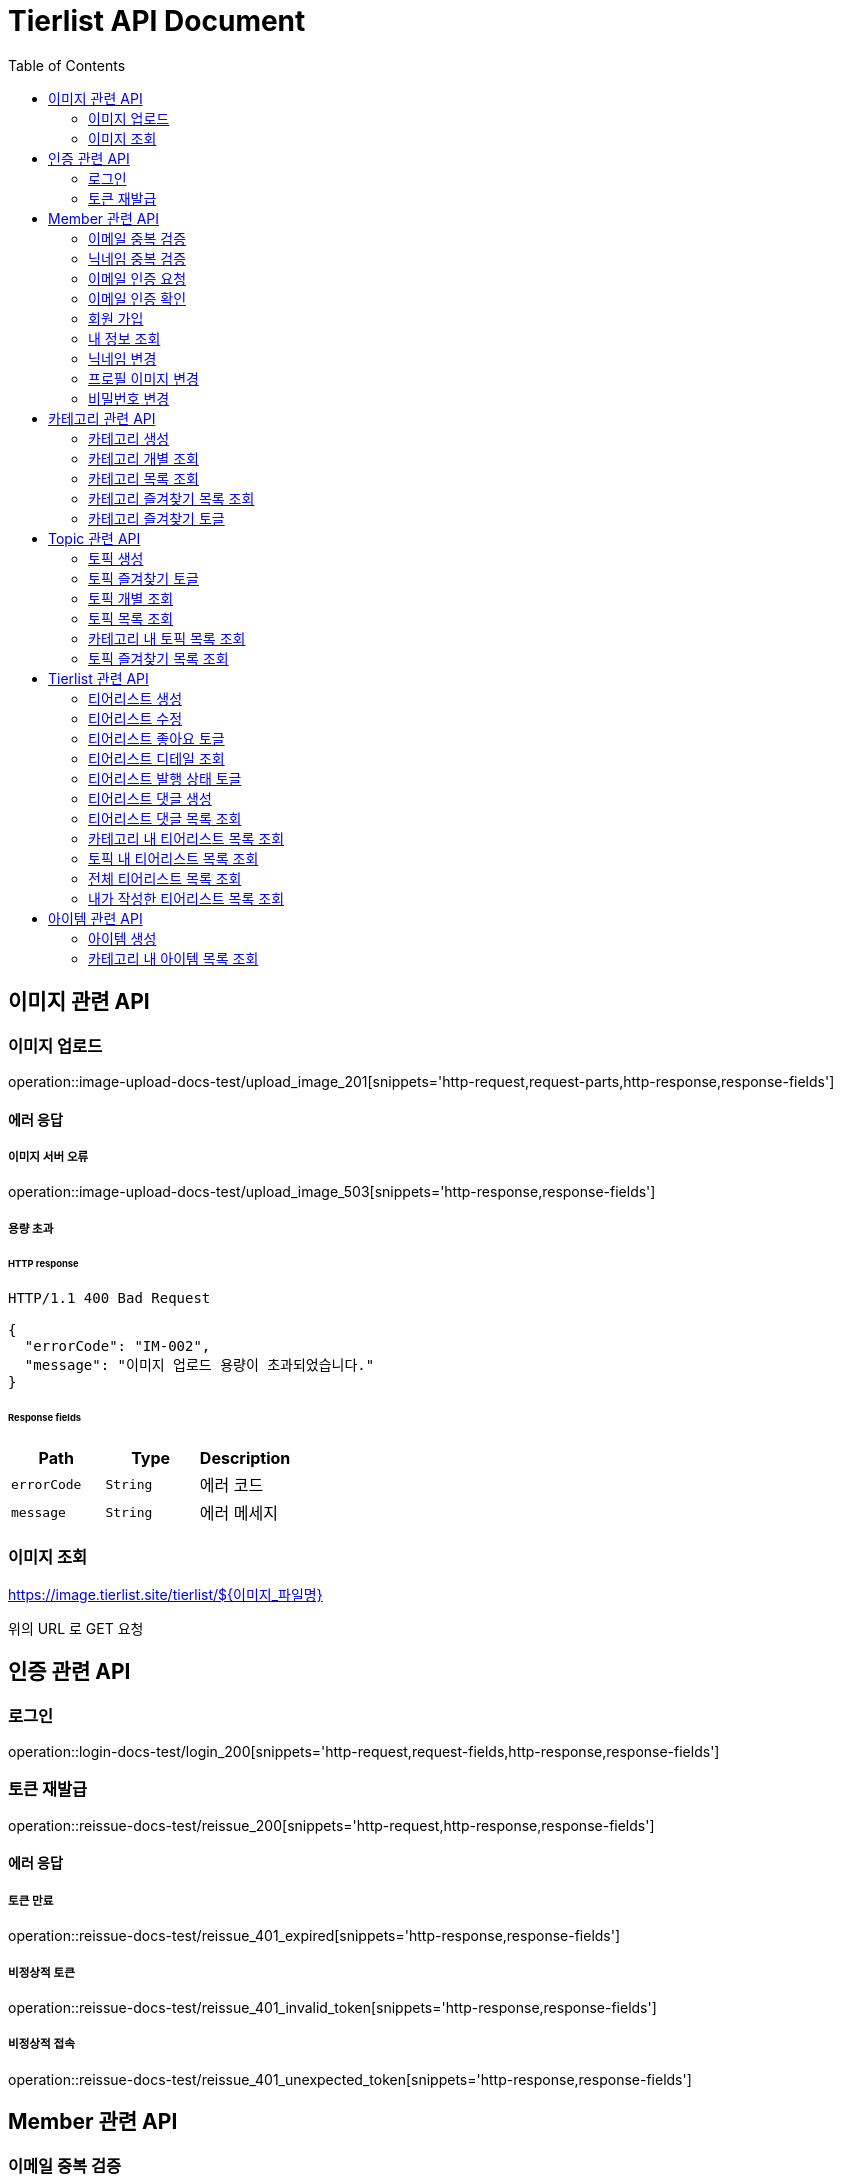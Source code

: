 = Tierlist API Document
:doctype: book
:icons: font
:source-highlighter: highlightjs
:toc: left
:toclevels: 2

== 이미지 관련 API

=== 이미지 업로드

operation::image-upload-docs-test/upload_image_201[snippets='http-request,request-parts,http-response,response-fields']

==== 에러 응답

===== 이미지 서버 오류

operation::image-upload-docs-test/upload_image_503[snippets='http-response,response-fields']

===== 용량 초과

====== HTTP response

[source,http,options="nowrap"]
----
HTTP/1.1 400 Bad Request

{
  "errorCode": "IM-002",
  "message": "이미지 업로드 용량이 초과되었습니다."
}
----

====== Response fields

|===
|Path|Type|Description

|`+errorCode+`
|`+String+`
|에러 코드

|`+message+`
|`+String+`
|에러 메세지

|===

=== 이미지 조회

https://image.tierlist.site/tierlist/${이미지_파일명}

위의 URL 로 GET 요청

== 인증 관련 API

=== 로그인

operation::login-docs-test/login_200[snippets='http-request,request-fields,http-response,response-fields']

=== 토큰 재발급

operation::reissue-docs-test/reissue_200[snippets='http-request,http-response,response-fields']

==== 에러 응답

===== 토큰 만료

operation::reissue-docs-test/reissue_401_expired[snippets='http-response,response-fields']

===== 비정상적 토큰

operation::reissue-docs-test/reissue_401_invalid_token[snippets='http-response,response-fields']

===== 비정상적 접속

operation::reissue-docs-test/reissue_401_unexpected_token[snippets='http-response,response-fields']

== Member 관련 API

=== 이메일 중복 검증

operation::member-validation-docs-test/validate_email_duplication_200[snippets='http-request,query-parameters,http-response']

==== 에러 응답

===== 이메일 중복 시

operation::member-validation-docs-test/validate_email_duplication_409[snippets='http-response,response-fields']

===== 이메일 형식 불만족

operation::member-validation-docs-test/validate_email_duplication_400[snippets='http-response,response-fields']

=== 닉네임 중복 검증

operation::member-validation-docs-test/validate_nickname_duplication_200[snippets='http-request,query-parameters,http-response']

==== 에러 응답

===== 닉네임 중복 시

operation::member-validation-docs-test/validate_nickname_duplication_409[snippets='http-response,response-fields']

===== 닉네임 형식 불만족

operation::member-validation-docs-test/validate_nickname_duplication_400[snippets='http-response,response-fields']

=== 이메일 인증 요청

operation::email-verification-docs-test/request_email_verification_200[snippets='http-request,request-fields,http-response']

==== 에러 응답

===== 이메일 형식 불일치 시

operation::email-verification-docs-test/request_email_verification_400[snippets='http-response,response-fields']

=== 이메일 인증 확인

operation::email-verification-docs-test/confirm_email_verification_200[snippets='http-request,request-fields,http-response']

==== 에러 응답

===== 코드 불일치 시

operation::email-verification-docs-test/confirm_email_verification_404[snippets='http-response']

===== 형식 불일치 시

operation::email-verification-docs-test/confirm_email_verification_400[snippets='http-response,response-fields']

=== 회원 가입

operation::member-signup-docs-test/signup_201[snippets='http-request,request-fields,http-response,response-headers']

==== 에러 응답

===== 이메일 인증 코드 불일치 시

operation::member-signup-docs-test/signup_400_invalid_verification_code[snippets='http-response,response-fields']

===== 요청 값 요구 조건 불만족 시

operation::member-signup-docs-test/signup_400_invalid_request_value[snippets='http-response,response-fields']

=== 내 정보 조회

operation::member-information-docs-test/get_own_information_200[snippets='http-request,request-headers,http-response,response-fields']

=== 닉네임 변경

operation::member-information-docs-test/change_member_nickname_200[snippets='http-request,request-headers,request-fields,http-response']

==== 에러 응답

===== 닉네임 중복 시

operation::member-information-docs-test/change_member_nickname_409[snippets='http-response,response-fields']

===== 요청 값 요구 조건 불만족 시

operation::member-information-docs-test/change_member_nickname_400[snippets='http-response,response-fields']

=== 프로필 이미지 변경

operation::member-information-docs-test/change_member_profile_image_200[snippets='http-request,request-headers,request-fields,http-response']

=== 비밀번호 변경

operation::member-information-docs-test/change_member_password_200[snippets='http-request,request-headers,request-fields,http-response']

==== 에러 응답

===== 기존 비밀번호 불일치 시

operation::member-information-docs-test/change_member_password_401[snippets='http-response,response-fields']

===== 새로운 패스워드가 요구조건 불만족 시

operation::member-information-docs-test/change_member_password_400[snippets='http-response,response-fields']

== 카테고리 관련 API

=== 카테고리 생성

operation::category-create-docs-test/create_category_201[snippets='http-request,request-headers,request-fields,http-response,response-headers']

==== 에러 응답

===== 카테고리 이름 중복 시

operation::category-create-docs-test/create_category_409[snippets='http-response,response-fields']

===== 카테고리 이름 요구조건 불일치 시

operation::category-create-docs-test/create_category_400[snippets='http-response,response-fields']

=== 카테고리 개별 조회

operation::category-read-docs-test/read_category_of_id_200[snippets='http-request,request-headers,path-parameters,http-response,response-fields']

==== 에러 응답

===== 해당 카테고리가 존재하지 않을 시

operation::category-read-docs-test/read_category_of_id_404[snippets='http-response,response-fields']

=== 카테고리 목록 조회

operation::category-read-docs-test/read_category_200[snippets='http-request,request-headers,query-parameters,http-response,response-fields']

=== 카테고리 즐겨찾기 목록 조회

operation::category-read-docs-test/read_favorite_category_200[snippets='http-request,request-headers,query-parameters,http-response,response-fields']

=== 카테고리 즐겨찾기 토글

operation::category-favorite-docs-test/toggle_category_favorite_200[snippets='http-request,request-headers,path-parameters,http-response']

==== 에러 응답

===== 카테고리가 존재하지 않을 시

operation::category-favorite-docs-test/toggle_category_favorite_404[snippets='http-response,response-fields']

== Topic 관련 API

=== 토픽 생성

operation::topic-create-docs-test/create_topic_201[snippets='http-request,request-headers,request-fields,http-response']

==== 에러 응답

===== 카테고리가 존재하지 않을 시

operation::topic-create-docs-test/create_topic_404_category_not_exist[snippets='http-response,response-fields']

===== 토픽 이름 중복 시

operation::topic-create-docs-test/create_topic_409_topic_name_duplication[snippets='http-response,response-fields']

===== 토픽 이름 요구조건 불일치 시

operation::topic-create-docs-test/create_topic_400_invalid_input[snippets='http-response,response-fields']

=== 토픽 즐겨찾기 토글

operation::topic-favorite-docs-test/toggle_topic_favorite_200[snippets='http-request,request-headers,path-parameters,http-response']

==== 에러 응답

===== 토픽이 존재하지 않을 시

operation::topic-favorite-docs-test/toggle_topic_favorite_404[snippets='http-response,response-fields']

=== 토픽 개별 조회

operation::topic-read-docs-test/read_topic_of_id_200[snippets='http-request,request-headers,path-parameters,http-response,response-fields']

==== 에러 응답

===== 해당 토픽이 존재하지 않을 시

operation::topic-read-docs-test/read_category_of_id_404[snippets='http-response,response-fields']

=== 토픽 목록 조회

operation::topic-read-docs-test/read_topic_200[snippets='http-request,request-headers,query-parameters,http-response,response-fields']

=== 카테고리 내 토픽 목록 조회

operation::topic-read-docs-test/read_topic_of_category_200[snippets='http-request,path-parameters,request-headers,query-parameters,http-response,response-fields']

==== 에러 응답

===== 카테고리가 존재하지 않을 시

operation::topic-read-docs-test/read_topic_of_category_404[snippets='http-response,response-fields']

=== 토픽 즐겨찾기 목록 조회

operation::topic-read-docs-test/read_favorite_topic_200[snippets='http-request,request-headers,query-parameters,http-response,response-fields']

== Tierlist 관련 API

=== 티어리스트 생성

operation::tierlist-create-docs-test/create_tierlist_201[snippets='http-request,request-headers,request-fields,http-response']

==== 에러 응답

===== 토픽이 존재하지 않을 시

operation::tierlist-create-docs-test/create_tierlist_404[snippets='http-response,response-fields']

===== 티어리스트 제목 요구조건 불일치 시

operation::tierlist-create-docs-test/create_tierlist_400[snippets='http-response,response-fields']

=== 티어리스트 수정

operation::tierlist-edit-docs-test/edit_tierlist_200[snippets='http-request,request-headers,path-parameters,request-fields,http-response']

==== 에러 응답

===== 해당 티어리스트가 존재하지 않을 시

operation::tierlist-edit-docs-test/edit_tierlist_404[snippets='http-response,response-fields']

===== 요청 요구조건 불만족 시

operation::tierlist-edit-docs-test/edit_tierlist_400[snippets='http-response,response-fields']

=== 티어리스트 좋아요 토글

operation::tierlist-like-docs-test/toggle_tierlist_like_200[snippets='http-request,request-headers,path-parameters,http-response']

==== 에러 응답

===== 티어리스트가 존재하지 않을 시

operation::tierlist-like-docs-test/toggle_tierlist_like_404[snippets='http-response,response-fields']

=== 티어리스트 디테일 조회

operation::tierlist-read-docs-test/read_tierlist_detail_200[snippets='http-request,request-headers,path-parameters,http-response,response-fields']

==== 에러 응답

===== 해당 티어리스트가 존재하지 않을 시

operation::tierlist-read-docs-test/read_tierlist_detail_404[snippets='http-response,response-fields']

===== 내가 작성하지 않은 티어리스트가 UNPUBLISH 상태일 시

operation::tierlist-read-docs-test/read_tierlist_detail_403[snippets='http-response,response-fields']

=== 티어리스트 발행 상태 토글

operation::tierlist-publish-docs-test/toggle_tierlist_publish_200[snippets='http-request,request-headers,path-parameters,http-response']

==== 에러 응답

===== 티어리스트가 존재하지 않을 시

operation::tierlist-publish-docs-test/toggle_tierlist_publish_404[snippets='http-response,response-fields']

===== 자신이 작성한 티어리스트가 아닐 시

operation::tierlist-publish-docs-test/toggle_tierlist_publish_403[snippets='http-response,response-fields']

=== 티어리스트 댓글 생성

operation::tierlist-comment-docs-test/create_tierlist_comment_201[snippets='http-request,request-headers,request-fields,http-response']

==== 에러 응답

===== 티어리스트가 존재하지 않을 시

operation::tierlist-comment-docs-test/create_tierlist_comment_404_tierlist[snippets='http-response,response-fields']

===== 상위 댓글이 존재하지 않을 시

operation::tierlist-comment-docs-test/create_tierlist_comment_404_comment[snippets='http-response,response-fields']

===== 대댓글에 댓글을 추가하고자 할 시

operation::tierlist-comment-docs-test/create_tierlist_comment_400_add_comment_on_child[snippets='http-response,response-fields']

===== 티어리스트가 PUBLISH 상태가 아닐 때

operation::tierlist-comment-docs-test/create_tierlist_comment_403_not_published[snippets='http-response,response-fields']

===== 댓글 내용이 공백일 시

operation::tierlist-comment-docs-test/create_tierlist_comment_400_content_not_blank[snippets='http-response,response-fields']

=== 티어리스트 댓글 목록 조회

operation::tierlist-comment-docs-test/get_tierlist_comments_200[snippets='http-request,request-headers,query-parameters,http-response,response-fields']

==== 에러 응답

===== 해당 티어리스트가 존재하지 않을 시

operation::tierlist-comment-docs-test/get_tierlist_comments_404[snippets='http-response,response-fields']

=== 카테고리 내 티어리스트 목록 조회

operation::tierlist-read-docs-test/read_tierlists_of_category_200[snippets='http-request,path-parameters,request-headers,query-parameters,http-response,response-fields']

==== 에러 응답

===== 카테고리가 존재하지 않을 시

operation::tierlist-read-docs-test/read_tierlists_of_category_404[snippets='http-response,response-fields']

=== 토픽 내 티어리스트 목록 조회

operation::tierlist-read-docs-test/read_tierlists_of_topic_200[snippets='http-request,path-parameters,request-headers,query-parameters,http-response,response-fields']

==== 에러 응답

===== 토픽이 존재하지 않을 시

operation::tierlist-read-docs-test/read_tierlists_of_topic_404[snippets='http-response,response-fields']

=== 전체 티어리스트 목록 조회

operation::tierlist-read-docs-test/read_tierlists_200[snippets='http-request,request-headers,query-parameters,http-response,response-fields']

=== 내가 작성한 티어리스트 목록 조회

operation::tierlist-read-docs-test/read_tierlists_my_200[snippets='http-request,request-headers,query-parameters,http-response,response-fields']

== 아이템 관련 API

=== 아이템 생성

operation::item-create-docs-test/create_item_201[snippets='http-request,request-headers,request-fields,http-response']

==== 에러 응답

===== 카테고리가 존재하지 않을 시

operation::item-create-docs-test/create_item_404_category_not_exist[snippets='http-response,response-fields']

===== 카테고리 내 아이템 이름 중복 시

operation::item-create-docs-test/create_item_409_item_name_duplication[snippets='http-response,response-fields']

===== 아이템 이름 요구조건 불일치 시

operation::item-create-docs-test/create_item_400_invalid_input[snippets='http-response,response-fields']

=== 카테고리 내 아이템 목록 조회

operation::item-read-docs-test/read_item_of_category_200[snippets='http-request,path-parameters,request-headers,query-parameters,http-response,response-fields']

==== 에러 응답

===== 카테고리가 존재하지 않을 시

operation::item-read-docs-test/read_item_of_category_404[snippets='http-response,response-fields']
